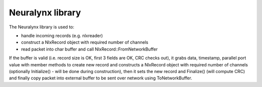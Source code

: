 Neuralynx library
=================

The Neuralynx library is used to:

- handle incoming records (e.g. nlxreader)
- construct a NlxRecord object with required number of channels
- read packet into char buffer and call NlxRecord::FromNetworkBuffer

If the buffer is valid (i.e. record size is OK, first 3 fields are OK, CRC checks out), it grabs data, timestamp, parallel port
value with member methods to create new record and constructs a NlxRecord object with required number of channels (optionally
Initialize() - will be done during construction), then it sets the new record and Finalize() (will compute CRC) and finally
copy packet into external buffer to be sent over network using ToNetworkBuffer.

.. doxygennamespace:: nlx
   :members:
   :undoc-members:

